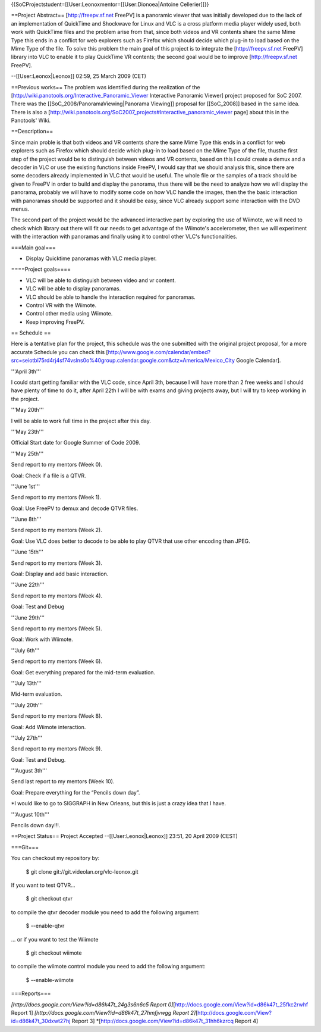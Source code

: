 {{SoCProjectstudent=[[User:Leonoxmentor=[[User:Dionoea|Antoine
Cellerier]]}}

==Project Abstract== [http://freepv.sf.net FreePV] is a panoramic viewer
that was initially developed due to the lack of an implementation of
QuickTime and Shockwave for Linux and VLC is a cross platform media
player widely used, both work with QuickTime files and the problem arise
from that, since both videos and VR contents share the same Mime Type
this ends in a conflict for web explorers such as Firefox which should
decide which plug-in to load based on the Mime Type of the file. To
solve this problem the main goal of this project is to integrate the
[http://freepv.sf.net FreePV] library into VLC to enable it to play
QuickTime VR contents; the second goal would be to improve
[http://freepv.sf.net FreePV].

--[[User:Leonox|Leonox]] 02:59, 25 March 2009 (CET)

==Previous works== The problem was identified during the realization of
the [http://wiki.panotools.org/Interactive_Panoramic_Viewer Interactive
Panoramic Viewer] project proposed for SoC 2007. There was the
[[SoC_2008/PanoramaViewing|Panorama Viewing]] proposal for [[SoC_2008]]
based in the same idea. There is also a
[http://wiki.panotools.org/SoC2007_projects#Interactive_panoramic_viewer
page] about this in the Panotools' Wiki.

==Description==

Since main proble is that both videos and VR contents share the same
Mime Type this ends in a conflict for web explorers such as Firefox
which should decide which plug-in to load based on the Mime Type of the
file, thusthe first step of the project would be to distinguish between
videos and VR contents, based on this I could create a demux and a
decoder in VLC or use the existing functions inside FreePV, I would say
that we should analysis this, since there are some decoders already
implemented in VLC that would be useful. The whole file or the samples
of a track should be given to FreePV in order to build and display the
panorama, thus there will be the need to analyze how we will display the
panorama, probably we will have to modify some code on how VLC handle
the images, then the the basic interaction with panoramas should be
supported and it should be easy, since VLC already support some
interaction with the DVD menus.

The second part of the project would be the advanced interactive part by
exploring the use of Wiimote, we will need to check which library out
there will fit our needs to get advantage of the Wiimote's
accelerometer, then we will experiment with the interaction with
panoramas and finally using it to control other VLC's functionalities.

===Main goal===

-  Display Quicktime panoramas with VLC media player.

====Project goals====

-  VLC will be able to distinguish between video and vr content.
-  VLC will be able to display panoramas.
-  VLC should be able to handle the interaction required for panoramas.
-  Control VR with the Wiimote.
-  Control other media using Wiimote.
-  Keep improving FreePV.

== Schedule ==

Here is a tentative plan for the project, this schedule was the one
submitted with the original project proposal, for a more accurate
Schedule you can check this
[http://www.google.com/calendar/embed?src=seiotbl75rd4rj4sf74vslns0o%40group.calendar.google.com&ctz=America/Mexico_City
Google Calendar].

'''April 3th'''

I could start getting familiar with the VLC code, since April 3th,
because I will have more than 2 free weeks and I should have plenty of
time to do it, after April 22th I will be with exams and giving projects
away, but I will try to keep working in the project.

'''May 20th'''

I will be able to work full time in the project after this day.

'''May 23th'''

Official Start date for Google Summer of Code 2009.

'''May 25th'''

Send report to my mentors (Week 0).

Goal: Check if a file is a QTVR.

'''June 1st'''

Send report to my mentors (Week 1).

Goal: Use FreePV to demux and decode QTVR files.

'''June 8th'''

Send report to my mentors (Week 2).

Goal: Use VLC does better to decode to be able to play QTVR that use
other encoding than JPEG.

'''June 15th'''

Send report to my mentors (Week 3).

Goal: Display and add basic interaction.

'''June 22th'''

Send report to my mentors (Week 4).

Goal: Test and Debug

'''June 29th'''

Send report to my mentors (Week 5).

Goal: Work with Wiimote.

'''July 6th'''

Send report to my mentors (Week 6).

Goal: Get everything prepared for the mid-term evaluation.

'''July 13th'''

Mid-term evaluation.

'''July 20th'''

Send report to my mentors (Week 8).

Goal: Add Wiimote interaction.

'''July 27th'''

Send report to my mentors (Week 9).

Goal: Test and Debug.

'''August 3th'''

Send last report to my mentors (Week 10).

Goal: Prepare everything for the “Pencils down day”.

\*I would like to go to SIGGRAPH in New Orleans, but this is just a
crazy idea that I have.

'''August 10th'''

Pencils down day!!!.

==Project Status== Project Accepted --[[User:Leonox|Leonox]] 23:51, 20
April 2009 (CEST)

===Git===

You can checkout my repository by:

   $ git clone git://git.videolan.org/vlc-leonox.git

If you want to test QTVR...

   $ git checkout qtvr

to compile the qtvr decoder module you need to add the following
argument:

   $ --enable-qtvr

... or if you want to test the Wiimote

   $ git checkout wiimote

to compile the wiimote control module you need to add the following
argument:

   $ --enable-wiimote

===Reports===

*[http://docs.google.com/View?id=d86k47t_24g3s6n6c5 Report
0]*\ [http://docs.google.com/View?id=d86k47t_25fkc2rwhf Report 1]
*[http://docs.google.com/View?id=d86k47t_27hmfjvwgg Report
2]*\ [http://docs.google.com/View?id=d86k47t_30dxwt27hj Report 3]
\*[\ http://docs.google.com/View?id=d86k47t_31hh6kzrcq Report 4]
